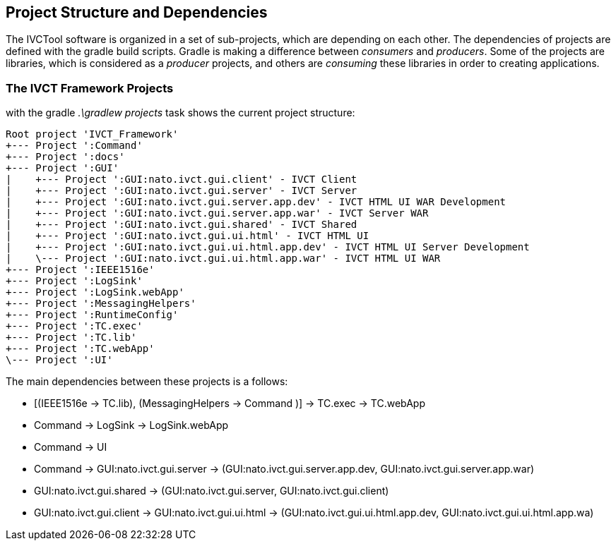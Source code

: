 == Project Structure and Dependencies

The IVCTool software is organized in a set of sub-projects, which are depending on each other. The dependencies of projects are defined with the gradle build scripts. Gradle is making a difference between _consumers_ and _producers_. Some of the projects are libraries, which is considered as a _producer_ projects, and others are _consuming_ these libraries in order to creating applications. 

=== The IVCT Framework Projects

with the gradle _.\gradlew projects_ task shows the current project structure:

----
Root project 'IVCT_Framework'
+--- Project ':Command'
+--- Project ':docs'
+--- Project ':GUI'
|    +--- Project ':GUI:nato.ivct.gui.client' - IVCT Client
|    +--- Project ':GUI:nato.ivct.gui.server' - IVCT Server
|    +--- Project ':GUI:nato.ivct.gui.server.app.dev' - IVCT HTML UI WAR Development
|    +--- Project ':GUI:nato.ivct.gui.server.app.war' - IVCT Server WAR
|    +--- Project ':GUI:nato.ivct.gui.shared' - IVCT Shared
|    +--- Project ':GUI:nato.ivct.gui.ui.html' - IVCT HTML UI
|    +--- Project ':GUI:nato.ivct.gui.ui.html.app.dev' - IVCT HTML UI Server Development
|    \--- Project ':GUI:nato.ivct.gui.ui.html.app.war' - IVCT HTML UI WAR
+--- Project ':IEEE1516e'
+--- Project ':LogSink'
+--- Project ':LogSink.webApp'
+--- Project ':MessagingHelpers'
+--- Project ':RuntimeConfig'
+--- Project ':TC.exec'
+--- Project ':TC.lib'
+--- Project ':TC.webApp'
\--- Project ':UI'
----

The main dependencies between these projects is a follows: 

- [(IEEE1516e -> TC.lib), (MessagingHelpers -> Command )] -> TC.exec -> TC.webApp
- Command -> LogSink -> LogSink.webApp
- Command -> UI
- Command -> GUI:nato.ivct.gui.server -> (GUI:nato.ivct.gui.server.app.dev, GUI:nato.ivct.gui.server.app.war)
- GUI:nato.ivct.gui.shared -> (GUI:nato.ivct.gui.server, GUI:nato.ivct.gui.client)
- GUI:nato.ivct.gui.client -> GUI:nato.ivct.gui.ui.html -> (GUI:nato.ivct.gui.ui.html.app.dev, GUI:nato.ivct.gui.ui.html.app.wa)


